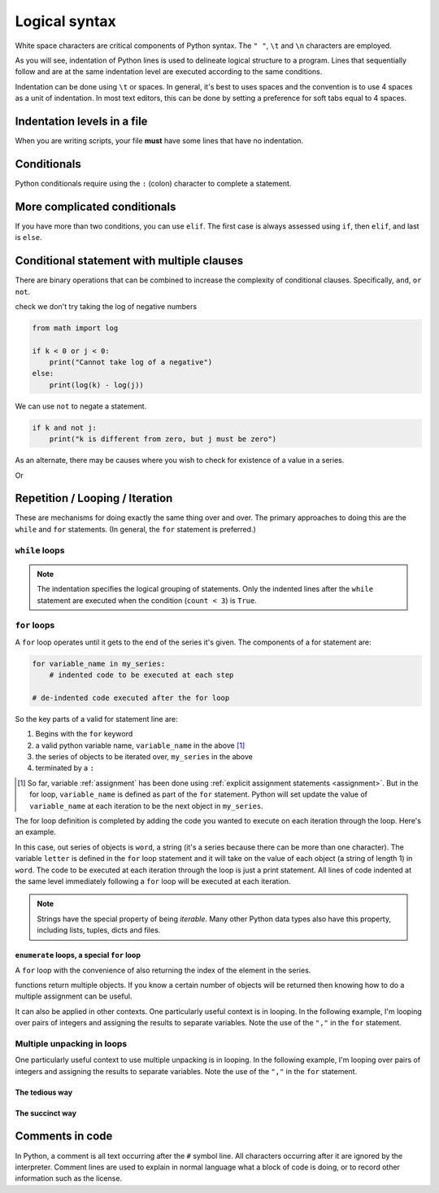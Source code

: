 Logical syntax
==============

.. index::
    pair: "\t"; white space
    pair: "\n"; white space
    pair: "\r"; white space
    pair: "\l"; white space
    pair: " "; white space

White space characters are critical components of Python syntax. The ``" "``, ``\t`` and ``\n`` characters are employed.

As you will see, indentation of Python lines is used to delineate logical structure to a program. Lines that sequentially follow and are at the same indentation level are executed according to the same conditions.

Indentation can be done using ``\t`` or spaces. In general, it's best to uses spaces and the convention is to use 4 spaces as a unit of indentation. In most text editors, this can be done by setting a preference for soft tabs equal to 4 spaces.

.. index:: indentation

Indentation levels in a file
----------------------------

.. todo:: define what you mean by indentation

When you are writing scripts, your file **must** have some lines that have no indentation.

.. code-block:: python
    :linenos:
    :caption: Like this

    print("Hello World!")

.. code-block:: python
    :linenos:
    :caption: Not like this!

        print("# Correct")

.. index::
    pair: if; conditionals
    pair: elif; conditionals
    pair: else; conditionals

Conditionals
------------

.. todo:: define what you mean by conditional

Python conditionals require using the ``:`` (colon) character to complete a statement.

.. code-block:: python
    :linenos:

    name = "Timbo"
    if name == "Gavin":
         greet = "Hello Guru"
    else:
        greet = "What Up"

More complicated conditionals
-----------------------------

If you have more than two conditions, you can use ``elif``. The first case is always assessed using ``if``, then ``elif``, and last is ``else``.

.. code:: python
    :linenos:

    name = "Timbo"
    if name == "Gavin":
        greet = "Hello guru"
    elif name == "Timbo":
        greet = "What Up"
    else:
        greet = "Sorry, but I do not know your name."
        
Conditional statement with multiple clauses
-------------------------------------------

There are binary operations that can be combined to increase the complexity of conditional clauses. Specifically, ``and``, ``or`` ``not``.

.. jupyter-execute::
    :linenos:

    k = 24
    j = 3
    if k > 0 and j > 0:
        print("Both positive")

check we don't try taking the log of negative numbers

.. code::

    from math import log
    
    if k < 0 or j < 0:
        print("Cannot take log of a negative")
    else:
        print(log(k) - log(j))

We can use ``not`` to negate a statement.

.. code::

    if k and not j:
        print("k is different from zero, but j must be zero")

As an alternate, there may be causes where you wish to check for existence of a value in a series.

.. jupyter-execute::
    :linenos:

    sequence = "ACGTTAGGTATGTAA"
    if "ATG" in sequence:
        start_codon = True

Or

.. jupyter-execute::
    :linenos:

    numbers = [0, 23, 47, 61]
    if 2 not in numbers:
        absent = True

.. index:: looping

Repetition / Looping / Iteration
--------------------------------

These are mechanisms for doing exactly the same thing over and over. The primary approaches to doing this are the ``while`` and ``for`` statements. (In general, the ``for`` statement is preferred.)

.. index::
    pair: while; loops

``while`` loops
^^^^^^^^^^^^^^^

.. jupyter-execute::
    :linenos:

    print("Before the while loop")
    count = 0
    while count < 3:
        print(count)
        count += 1
    print("After the while loop")

.. jupyter-execute::
    :linenos:

    count = 0
    while count < 1000:
        print(count)
        count += 1
        if count == 3:
            break  # a special key word for exiting loops

.. note:: The indentation specifies the logical grouping of statements. Only the indented lines after the ``while`` statement are executed when the condition (``count < 3``) is ``True``.

.. index::
    pair: for; loops

``for`` loops
^^^^^^^^^^^^^

A ``for`` loop operates until it gets to the end of the series it's given. The components of a for statement are:

.. code-block:: python

    for variable_name in my_series:
        # indented code to be executed at each step
    
    # de-indented code executed after the for loop

So the key parts of a valid for statement line are:

1. Begins with the ``for`` keyword
2. a valid python variable name, ``variable_name`` in the above [1]_
3. the series of objects to be iterated over, ``my_series`` in the above
4. terminated by a ``:``

.. [1] So far, variable :ref:`assignment` has been done using :ref:`explicit assignment statements <assignment>`. But in the for loop, ``variable_name`` is defined as part of the ``for`` statement. Python will set update the value of ``variable_name`` at each iteration to be the next object in ``my_series``.

The for loop definition is completed by adding the code you wanted to execute on each iteration through the loop. Here's an example.

.. jupyter-execute::
    :linenos:

    word = "cheese"
    for letter in word:
        print(letter)

In this case, out series of objects is ``word``, a string (it's a series because there can be more than one character). The variable ``letter`` is defined in the ``for`` loop statement and it will take on the value of each object (a string of length 1) in ``word``. The code to be executed at each iteration through the loop is just a print statement. All lines of code indented at the same level immediately following a ``for`` loop will be executed at each iteration.

.. note:: Strings have the special property of being *iterable*. Many other Python data types also have this property, including lists, tuples, dicts and files.

.. index::
    pair: enumerate; loops

``enumerate`` loops, a special ``for`` loop
"""""""""""""""""""""""""""""""""""""""""""

A ``for`` loop with the convenience of also returning the index of the element in the series.

.. jupyter-execute::
    :linenos:

    word = "cheese"
    for value in enumerate(word):
        print(value)

.. index::
    pair: #; comment
    pair: comment lines; comment

functions return multiple objects. If you know a certain number of objects will be returned then knowing how to do a multiple assignment can be useful.

It can also be applied in other contexts. One particularly useful context is in looping. In the following example, I'm looping over pairs of integers and assigning the results to separate variables. Note the use of the ``","`` in the ``for`` statement.

Multiple unpacking in loops
^^^^^^^^^^^^^^^^^^^^^^^^^^^

One particularly useful context to use multiple unpacking is in looping. In the following example, I'm looping over pairs of integers and assigning the results to separate variables. Note the use of the ``","`` in the ``for`` statement.

The tedious way
"""""""""""""""

.. jupyter-execute::

    # here is a tedious way
    coordinates = [(0, 1), (0, 2), (0, 3)]
    for coord in coordinates:
        x = coord[0]  # grabbing each integer by it's index
        y = coord[1]
        print(x, y)

The succinct way
""""""""""""""""

.. jupyter-execute::

    # This is more succinct
    coordinates = [(0, 1), (0, 2), (0, 3)]
    for x, y in coordinates:
        print(x, y)

Comments in code
----------------

In Python, a comment is all text occurring after the  ``#`` symbol line. All characters occurring after it are ignored by the interpreter. Comment lines are used to explain in normal language what a block of code is doing, or to record other information such as the license.

.. jupyter-execute::
    :linenos:

    # this is a comment

    a = 2 ** 16 # and this is another comment

.. todo:: add some exercises regarding conditionals and iteration

